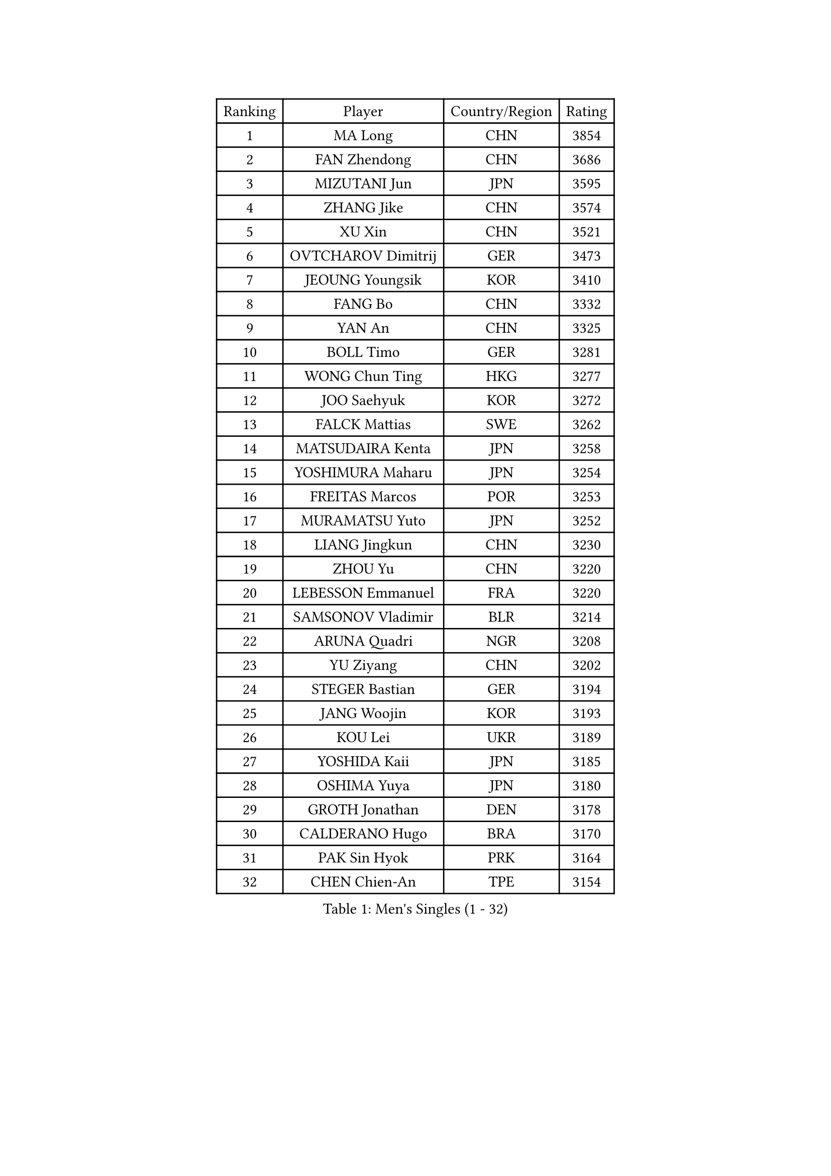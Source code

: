 
#set text(font: ("Courier New", "NSimSun"))
#figure(
  caption: "Men's Singles (1 - 32)",
    table(
      columns: 4,
      [Ranking], [Player], [Country/Region], [Rating],
      [1], [MA Long], [CHN], [3854],
      [2], [FAN Zhendong], [CHN], [3686],
      [3], [MIZUTANI Jun], [JPN], [3595],
      [4], [ZHANG Jike], [CHN], [3574],
      [5], [XU Xin], [CHN], [3521],
      [6], [OVTCHAROV Dimitrij], [GER], [3473],
      [7], [JEOUNG Youngsik], [KOR], [3410],
      [8], [FANG Bo], [CHN], [3332],
      [9], [YAN An], [CHN], [3325],
      [10], [BOLL Timo], [GER], [3281],
      [11], [WONG Chun Ting], [HKG], [3277],
      [12], [JOO Saehyuk], [KOR], [3272],
      [13], [FALCK Mattias], [SWE], [3262],
      [14], [MATSUDAIRA Kenta], [JPN], [3258],
      [15], [YOSHIMURA Maharu], [JPN], [3254],
      [16], [FREITAS Marcos], [POR], [3253],
      [17], [MURAMATSU Yuto], [JPN], [3252],
      [18], [LIANG Jingkun], [CHN], [3230],
      [19], [ZHOU Yu], [CHN], [3220],
      [20], [LEBESSON Emmanuel], [FRA], [3220],
      [21], [SAMSONOV Vladimir], [BLR], [3214],
      [22], [ARUNA Quadri], [NGR], [3208],
      [23], [YU Ziyang], [CHN], [3202],
      [24], [STEGER Bastian], [GER], [3194],
      [25], [JANG Woojin], [KOR], [3193],
      [26], [KOU Lei], [UKR], [3189],
      [27], [YOSHIDA Kaii], [JPN], [3185],
      [28], [OSHIMA Yuya], [JPN], [3180],
      [29], [GROTH Jonathan], [DEN], [3178],
      [30], [CALDERANO Hugo], [BRA], [3170],
      [31], [PAK Sin Hyok], [PRK], [3164],
      [32], [CHEN Chien-An], [TPE], [3154],
    )
  )#pagebreak()

#set text(font: ("Courier New", "NSimSun"))
#figure(
  caption: "Men's Singles (33 - 64)",
    table(
      columns: 4,
      [Ranking], [Player], [Country/Region], [Rating],
      [33], [CHEN Weixing], [AUT], [3153],
      [34], [TANG Peng], [HKG], [3151],
      [35], [LEE Sang Su], [KOR], [3151],
      [36], [KARLSSON Kristian], [SWE], [3151],
      [37], [TOKIC Bojan], [SLO], [3145],
      [38], [DUDA Benedikt], [GER], [3141],
      [39], [GERELL Par], [SWE], [3136],
      [40], [GAUZY Simon], [FRA], [3133],
      [41], [CHUANG Chih-Yuan], [TPE], [3124],
      [42], [PITCHFORD Liam], [ENG], [3120],
      [43], [LI Ping], [QAT], [3116],
      [44], [ASSAR Omar], [EGY], [3114],
      [45], [GIONIS Panagiotis], [GRE], [3114],
      [46], [LIN Gaoyuan], [CHN], [3113],
      [47], [CHO Seungmin], [KOR], [3113],
      [48], [DRINKHALL Paul], [ENG], [3108],
      [49], [#text(gray, "SHIONO Masato")], [JPN], [3104],
      [50], [MONTEIRO Joao], [POR], [3092],
      [51], [WALTHER Ricardo], [GER], [3085],
      [52], [LEE Jungwoo], [KOR], [3084],
      [53], [OUAICHE Stephane], [FRA], [3083],
      [54], [LUNDQVIST Jens], [SWE], [3080],
      [55], [HO Kwan Kit], [HKG], [3075],
      [56], [FRANZISKA Patrick], [GER], [3071],
      [57], [LIAO Cheng-Ting], [TPE], [3065],
      [58], [GARDOS Robert], [AUT], [3064],
      [59], [ZHOU Kai], [CHN], [3064],
      [60], [MORIZONO Masataka], [JPN], [3057],
      [61], [UEDA Jin], [JPN], [3055],
      [62], [#text(gray, "LI Hu")], [SGP], [3055],
      [63], [NIWA Koki], [JPN], [3055],
      [64], [#text(gray, "OH Sangeun")], [KOR], [3054],
    )
  )#pagebreak()

#set text(font: ("Courier New", "NSimSun"))
#figure(
  caption: "Men's Singles (65 - 96)",
    table(
      columns: 4,
      [Ranking], [Player], [Country/Region], [Rating],
      [65], [FEGERL Stefan], [AUT], [3054],
      [66], [GACINA Andrej], [CRO], [3050],
      [67], [WANG Zengyi], [POL], [3050],
      [68], [WANG Eugene], [CAN], [3049],
      [69], [FILUS Ruwen], [GER], [3048],
      [70], [DYJAS Jakub], [POL], [3047],
      [71], [CRISAN Adrian], [ROU], [3046],
      [72], [FLORE Tristan], [FRA], [3043],
      [73], [PARK Ganghyeon], [KOR], [3040],
      [74], [MATTENET Adrien], [FRA], [3039],
      [75], [MATSUDAIRA Kenji], [JPN], [3037],
      [76], [HABESOHN Daniel], [AUT], [3032],
      [77], [ZHOU Qihao], [CHN], [3029],
      [78], [WANG Yang], [SVK], [3026],
      [79], [VLASOV Grigory], [RUS], [3024],
      [80], [SHIBAEV Alexander], [RUS], [3023],
      [81], [ANDERSSON Harald], [SWE], [3021],
      [82], [OLAH Benedek], [FIN], [3019],
      [83], [YOSHIDA Masaki], [JPN], [3017],
      [84], [ACHANTA Sharath Kamal], [IND], [3017],
      [85], [KALLBERG Anton], [SWE], [3011],
      [86], [KONECNY Tomas], [CZE], [3007],
      [87], [OIKAWA Mizuki], [JPN], [2996],
      [88], [#text(gray, "SCHLAGER Werner")], [AUT], [2996],
      [89], [HARIMOTO Tomokazu], [JPN], [2992],
      [90], [GNANASEKARAN Sathiyan], [IND], [2990],
      [91], [BAUM Patrick], [GER], [2989],
      [92], [PROKOPCOV Dmitrij], [CZE], [2988],
      [93], [TAKAKIWA Taku], [JPN], [2987],
      [94], [ALAMIYAN Noshad], [IRI], [2987],
      [95], [DESAI Harmeet], [IND], [2986],
      [96], [JEONG Sangeun], [KOR], [2980],
    )
  )#pagebreak()

#set text(font: ("Courier New", "NSimSun"))
#figure(
  caption: "Men's Singles (97 - 128)",
    table(
      columns: 4,
      [Ranking], [Player], [Country/Region], [Rating],
      [97], [ROBINOT Quentin], [FRA], [2980],
      [98], [SZOCS Hunor], [ROU], [2980],
      [99], [#text(gray, "HE Zhiwen")], [ESP], [2973],
      [100], [KIM Donghyun], [KOR], [2973],
      [101], [ZHMUDENKO Yaroslav], [UKR], [2973],
      [102], [CHOE Il], [PRK], [2973],
      [103], [BROSSIER Benjamin], [FRA], [2972],
      [104], [ROBLES Alvaro], [ESP], [2967],
      [105], [SAKAI Asuka], [JPN], [2966],
      [106], [ELOI Damien], [FRA], [2963],
      [107], [IONESCU Ovidiu], [ROU], [2960],
      [108], [MACHI Asuka], [JPN], [2957],
      [109], [GAO Ning], [SGP], [2956],
      [110], [FANG Yinchi], [CHN], [2954],
      [111], [SAMBE Kohei], [JPN], [2954],
      [112], [TSUBOI Gustavo], [BRA], [2948],
      [113], [KANG Dongsoo], [KOR], [2948],
      [114], [GERALDO Joao], [POR], [2947],
      [115], [CASSIN Alexandre], [FRA], [2945],
      [116], [MACHADO Carlos], [ESP], [2941],
      [117], [WANG Chuqin], [CHN], [2940],
      [118], [KIM Minseok], [KOR], [2939],
      [119], [BAI He], [SVK], [2938],
      [120], [LI Ahmet], [TUR], [2938],
      [121], [#text(gray, "CHEN Feng")], [SGP], [2936],
      [122], [ZHAI Yujia], [DEN], [2936],
      [123], [WALKER Samuel], [ENG], [2935],
      [124], [PAIKOV Mikhail], [RUS], [2934],
      [125], [MONTEIRO Thiago], [BRA], [2934],
      [126], [MATSUMOTO Cazuo], [BRA], [2933],
      [127], [KIM Minhyeok], [KOR], [2933],
      [128], [JIANG Tianyi], [HKG], [2933],
    )
  )